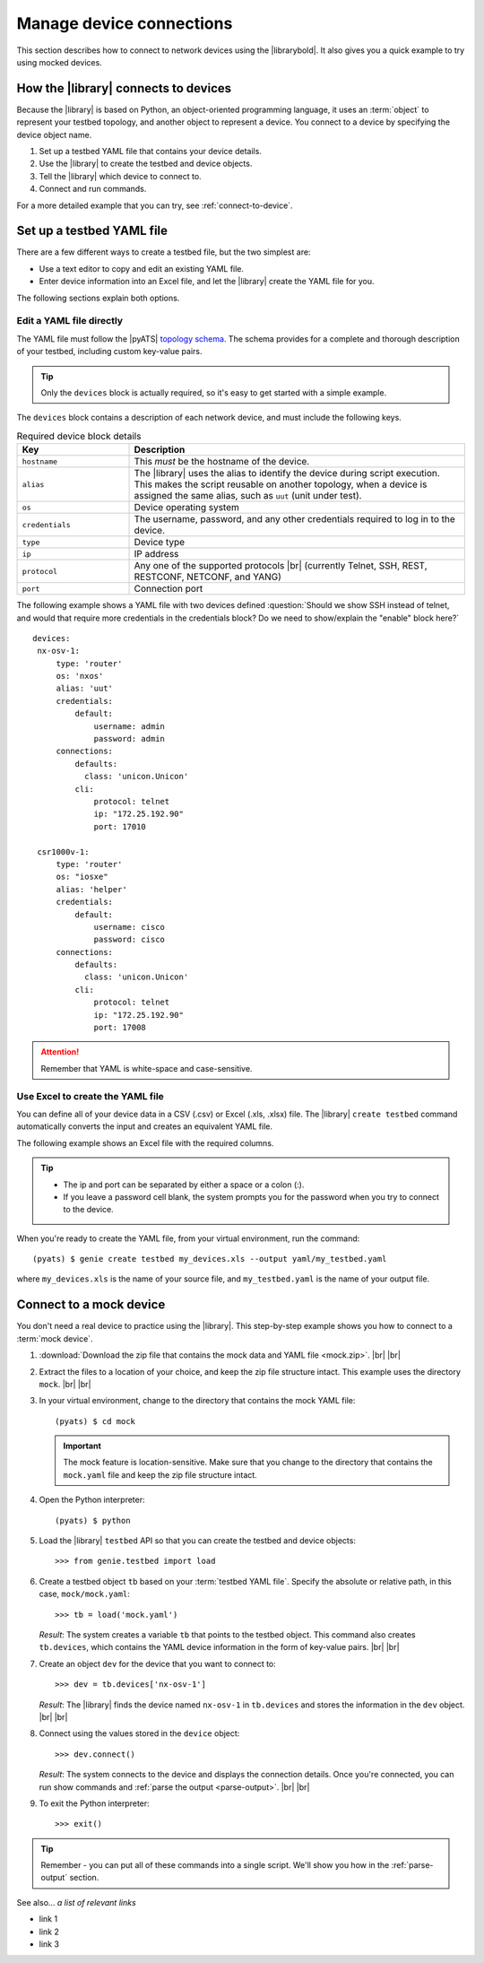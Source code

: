 .. _manage-connections:

Manage device connections
=============================
This section describes how to connect to network devices using the |librarybold|. It also gives you a quick example to try using mocked devices.

.. _how-library-connects:

How the |library| connects to devices
-------------------------------------
Because the |library| is based on Python, an object-oriented programming language, it uses an :term:`object` to represent your testbed topology, and another object to represent a device. You connect to a device by specifying the device object name.

#. Set up a testbed YAML file that contains your device details.
#. Use the |library| to create the testbed and device objects.
#. Tell the |library| which device to connect to.
#. Connect and run commands.

For a more detailed example that you can try, see :ref:`connect-to-device`.


.. _manageconnections-setup-testbed:

Set up a testbed YAML file
------------------------------
There are a few different ways to create a testbed file, but the two simplest are:

* Use a text editor to copy and edit an existing YAML file.
* Enter device information into an Excel file, and let the |library| create the YAML file for you.

The following sections explain both options.

Edit a YAML file directly
^^^^^^^^^^^^^^^^^^^^^^^^^
The YAML file must follow the |pyATS| `topology schema <https://developer.cisco.com/docs/pyats/api/>`_. The schema provides for a complete and thorough description of your testbed, including custom key-value pairs. 

.. tip:: Only the ``devices`` block is actually required, so it's easy to get started with a simple example.

The ``devices`` block contains a description of each network device, and must include the following keys.

.. csv-table:: Required device block details
    :header: "Key", "Description"
    :widths: 25 75

    "``hostname``", "This *must* be the hostname of the device."
    "``alias``", "The |library| uses the alias to identify the device during script execution. This makes the script reusable on another topology, when a device is assigned the same alias, such as ``uut`` (unit under test)."
    "``os``", "Device operating system"
    "``credentials``", "The username, password, and any other credentials required to log in to the device."
    "``type``", "Device type"
    "``ip``", "IP address"
    "``protocol``", "Any one of the supported protocols |br| (currently Telnet, SSH, REST, RESTCONF, NETCONF, and YANG)"
    "``port``", "Connection port"
 

The following example shows a YAML file with two devices defined :question:`Should we show SSH instead of telnet, and would that require more credentials in the credentials block? Do we need to show/explain the "enable" block here?` ::

 devices:
  nx-osv-1:
      type: 'router'
      os: 'nxos'
      alias: 'uut'
      credentials:
          default:
              username: admin
              password: admin
      connections:
          defaults:
            class: 'unicon.Unicon'
          cli:
              protocol: telnet
              ip: "172.25.192.90"
              port: 17010

  csr1000v-1:
      type: 'router'
      os: "iosxe"
      alias: 'helper'
      credentials:
          default:
              username: cisco
              password: cisco
      connections:
          defaults:
            class: 'unicon.Unicon'
          cli:
              protocol: telnet
              ip: "172.25.192.90"
              port: 17008

.. attention:: Remember that YAML is white-space and case-sensitive.

Use Excel to create the YAML file
^^^^^^^^^^^^^^^^^^^^^^^^^^^^^^^^^^
You can define all of your device data in a CSV (.csv) or Excel (.xls, .xlsx) file. The |library| ``create testbed`` command automatically converts the input and creates an equivalent YAML file. 

The following example shows an Excel file with the required columns.

.. image:: geniecreate_example_excel.png 

.. tip:: 

    * The ip and port can be separated by either a space or a colon (:).
    * If you leave a password cell blank, the system prompts you for the password when you try to connect to the device.

When you're ready to create the YAML file, from your virtual environment, run the command::

 (pyats) $ genie create testbed my_devices.xls --output yaml/my_testbed.yaml

where ``my_devices.xls`` is the name of your source file, and ``my_testbed.yaml`` is the name of your output file.


.. _connect-to-device:

Connect to a mock device
---------------------------
You don't need a real device to practice using the |library|. This step-by-step example shows you how to connect to a :term:`mock device`. 

#. :download:`Download the zip file that contains the mock data and YAML file <mock.zip>`. |br| |br|

#. Extract the files to a location of your choice, and keep the zip file structure intact. This example uses the directory ``mock``. |br| |br|

#. In your virtual environment, change to the directory that contains the mock YAML file::

    (pyats) $ cd mock

   .. important:: The mock feature is location-sensitive. Make sure that you change to the directory that contains the ``mock.yaml`` file and keep the zip file structure intact.


#. Open the Python interpreter::

    (pyats) $ python

#. Load the |library| ``testbed`` API so that you can create the testbed and device objects::

    >>> from genie.testbed import load

#. Create a testbed object ``tb`` based on your :term:`testbed YAML file`. Specify the absolute or relative path, in this case, ``mock/mock.yaml``::

    >>> tb = load('mock.yaml')

   *Result*: The system creates a variable ``tb`` that points to the testbed object. This command also creates ``tb.devices``, which contains the YAML device information in the form of key-value pairs. |br| |br|

#. Create an object ``dev`` for the device that you want to connect to::

    >>> dev = tb.devices['nx-osv-1']

   *Result*: The |library| finds the device named ``nx-osv-1`` in ``tb.devices`` and stores the information in the ``dev`` object. |br| |br| 

#. Connect using the values stored in the ``device`` object::

    >>> dev.connect()

   *Result*: The system connects to the device and displays the connection details. Once you're connected, you can run show commands and :ref:`parse the output <parse-output>`. |br| |br| 

#. To exit the Python interpreter::

    >>> exit()

.. tip:: Remember - you can put all of these commands into a single script. We'll show you how in the :ref:`parse-output` section. 

See also...
*a list of relevant links*

* link 1
* link 2
* link 3









